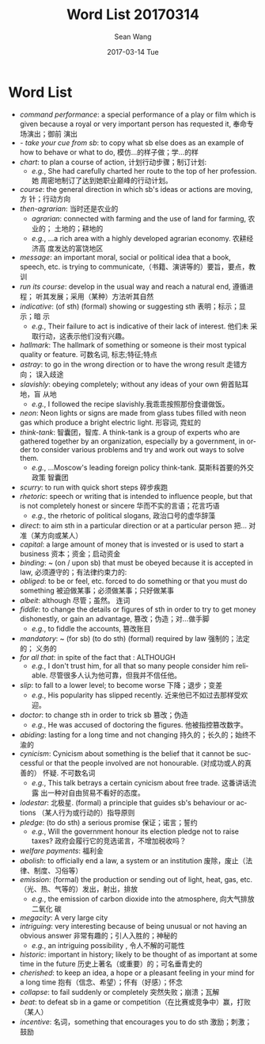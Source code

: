#+TITLE:       Word List 20170314
#+AUTHOR:      Sean Wang
#+EMAIL:       spark@bjtu.edu.cn
#+DATE:        2017-03-14 Tue
#+URI:         /blog/%y/%m/%d/word-list-20170314
#+KEYWORDS:    translation
#+TAGS:        TE
#+LANGUAGE:    en
#+OPTIONS:     H:3 num:nil toc:nil \n:nil ::t |:t ^:nil -:nil f:t *:t <:t
#+DESCRIPTION: word list

* Word List
- /command performance/: a special performance of a play or film which is given
  because a royal or very important person has requested it, 奉命专场演出；御前
  演出
- - /take your cue from sb/: to copy what sb else does as an example of how to
  behave or what to do, 模仿…的样子做；学…的样
- /chart/: to plan a course of action, 计划行动步骤；制订计划:
  + /e.g./, She had carefully charted her route to the top of her profession. 她
    周密地制订了达到她职业巅峰的行动计划。
- /course/: the general direction in which sb's ideas or actions are moving, 方
  针；行动方向
- /then-agrarian/: 当时还是农业的
  + /agrarian/: connected with farming and the use of land for farming, 农业的；
    土地的；耕地的
  + /e.g./, ...a rich area with a highly developed agrarian economy. 农耕经济高
    度发达的富饶地区
- /message/: an important moral, social or political idea that a book, speech,
  etc. is trying to communicate,（书籍、演讲等的）要旨，要点，教训
- /run its course/: develop in the usual way and reach a natural end, 遵循进程；
  听其发展；采用（某种）方法听其自然
- /indicative/: (of sth) (formal) showing or suggesting sth 表明；标示；显示；暗
  示
  + /e.g./, Their failure to act is indicative of their lack of interest. 他们未
    采取行动，这表示他们没有兴趣。
- /hallmark/: The hallmark of something or someone is their most typical quality
  or feature. 可数名词, 标志;特征;特点
- /astray/: to go in the wrong direction or to have the wrong result 走错方向；
  误入歧途
- /slavishly/: obeying completely; without any ideas of your own 俯首贴耳地，盲
  从地
  + /e.g./, I followed the recipe slavishly.我乖乖按照那份食谱做饭。
- /neon/: Neon lights or signs are made from glass tubes filled with neon gas
  which produce a bright electric light. 形容词, 霓虹的
- /think-tank/: 智囊团，智库. A think-tank is a group of experts who are
  gathered together by an organization, especially by a government, in order to
  consider various problems and try and work out ways to solve them.
  + /e.g./, ...Moscow's leading foreign policy think-tank. 莫斯科首要的外交政策
    智囊团
- /scurry/:  to run with quick short steps 碎步疾跑
- /rhetoric/: speech or writing that is intended to influence people, but that
  is not completely honest or sincere 华而不实的言语；花言巧语
  + /e.g./, the rhetoric of political slogans, 政治口号的虚华辞藻
- /direct/: to aim sth in a particular direction or at a particular person 把…
  对准（某方向或某人）
- /capital/: a large amount of money that is invested or is used to start a
  business 资本；资金；启动资金
- /binding/: ~ (on / upon sb) that must be obeyed because it is accepted in law,
  必须遵守的；有法律约束力的:
- /obliged/: to be or feel, etc. forced to do something or that you must do
  something 被迫做某事；必须做某事；只好做某事
- /albeit/: although 尽管；虽然。 连词
- /fiddle/: to change the details or figures of sth in order to try to get money
  dishonestly, or gain an advantage, 篡改；伪造；对…做手脚
  + /e.g./, to fiddle the accounts, 篡改账目
- /mandatory/: ~ (for sb) (to do sth) (formal) required by law 强制的；法定的；
  义务的
- /for all that/: in spite of the fact that : ALTHOUGH
  + /e.g./, I don't trust him, for all that so many people consider him
    reliable. 尽管很多人认为他可靠，但我并不信任他。
- /slip/: to fall to a lower level; to become worse 下降；退步；变差
  + /e.g./, His popularity has slipped recently. 近来他已不如过去那样受欢迎。
- /doctor/: to change sth in order to trick sb 篡改；伪造
  + /e.g./, He was accused of doctoring the figures. 他被指控篡改数字。
- /abiding/: lasting for a long time and not changing 持久的；长久的；始终不渝的
- /cynicism/: Cynicism about something is the belief that it cannot be
  successful or that the people involved are not honourable. (对成功或人的真善的）
  怀疑. 不可数名词
  + /e.g./, This talk betrays a certain cynicism about free trade. 这番讲话流露
    出一种对自由贸易不看好的态度。
- /lodestar/: 北极星. (formal) a principle that guides sb's behaviour or actions
  （某人行为或行动的）指导原则
- /pledge/: (to do sth) a serious promise 保证；诺言；誓约
  + /e.g./, Will the government honour its election pledge not to raise taxes?
    政府会履行它的竞选诺言，不增加税收吗？
- /welfare payments/: 福利金
- /abolish/: to officially end a law, a system or an institution 废除，废止（法
  律、制度、习俗等）
- /emission/: (formal) the production or sending out of light, heat, gas, etc.
  （光、热、气等的）发出，射出，排放
  + /e.g./, the emission of carbon dioxide into the atmosphere, 向大气排放二氧化
    碳
- /megacity/: A very large city
- /intriguing/: very interesting because of being unusual or not having an
  obvious answer 非常有趣的；引人入胜的；神秘的
  + /e.g./, an intriguing possibility , 令人不解的可能性
- /historic/: important in history; likely to be thought of as important at some
  time in the future 历史上著名（或重要）的；可名垂青史的
- /cherished/: to keep an idea, a hope or a pleasant feeling in your mind for a
  long time 抱有（信念、希望）；怀有（好感）；怀念
- /collapse/:  to fail suddenly or completely 突然失败；崩溃；瓦解
- /beat/: to defeat sb in a game or competition（在比赛或竞争中）赢，打败（某人）
- /incentive/: 名词，something that encourages you to do sth 激励；刺激；鼓励
